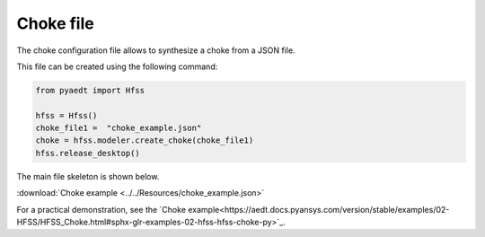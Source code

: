 Choke file
==========

The choke configuration file allows to synthesize a choke from a JSON file.

This file can be created using the following command:

.. code:: python

    from pyaedt import Hfss

    hfss = Hfss()
    choke_file1 =  "choke_example.json"
    choke = hfss.modeler.create_choke(choke_file1)
    hfss.release_desktop()

The main file skeleton is shown below.

:download:`Choke example <../../Resources/choke_example.json>`

For a practical demonstration, see the
`Choke example<https://aedt.docs.pyansys.com/version/stable/examples/02-HFSS/HFSS_Choke.html#sphx-glr-examples-02-hfss-hfss-choke-py>`_.
